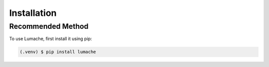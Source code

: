 Installation
=====

.. _recommended-method:

Recommended Method
------------------

To use Lumache, first install it using pip:

.. code-block:: console

   (.venv) $ pip install lumache


